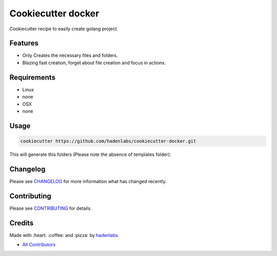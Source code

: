 Cookiecutter docker
===================

|Build Status| |GitHub issues| |GitHub license|

Cookiecutter recipe to easily create golang project.

Features
--------

-  Only Creates the necessary files and folders.
-  Blazing fast creation, forget about file creation and focus in
   actions.

Requirements
------------

-  Linux
-  none
-  OSX
-  none

Usage
-----

.. code:: bash

        cookiecutter https://github.com/hadenlabs/cookiecutter-docker.git

This will generate this folders (Please note the absence of templates
folder):

Changelog
---------

Please see `CHANGELOG <CHANGELOG.md>`__ for more information what has
changed recently.

Contributing
------------

Please see `CONTRIBUTING <CONTRIBUTING.md>`__ for details.

Credits
-------

Made with :heart: :coffee: and :pizza: by
`hadenlabs <https://github.com/hadenlabs>`__.

-  `All Contributors <AUTHORS>`__

.. |Build Status| image:: https://travis-ci.org/hadenlabs/cookiecutter-docker.svg
   :target: https://travis-ci.org/hadenlabs/cookiecutter-docker
.. |GitHub issues| image:: https://img.shields.io/github/issues/hadenlabs/cookiecutter-docker.svg
   :target: https://github.com/hadenlabs/cookiecutter-docker/issues
.. |GitHub license| image:: https://img.shields.io/github/license/mashape/apistatus.svg?style=flat-square
   :target: LICENSE
